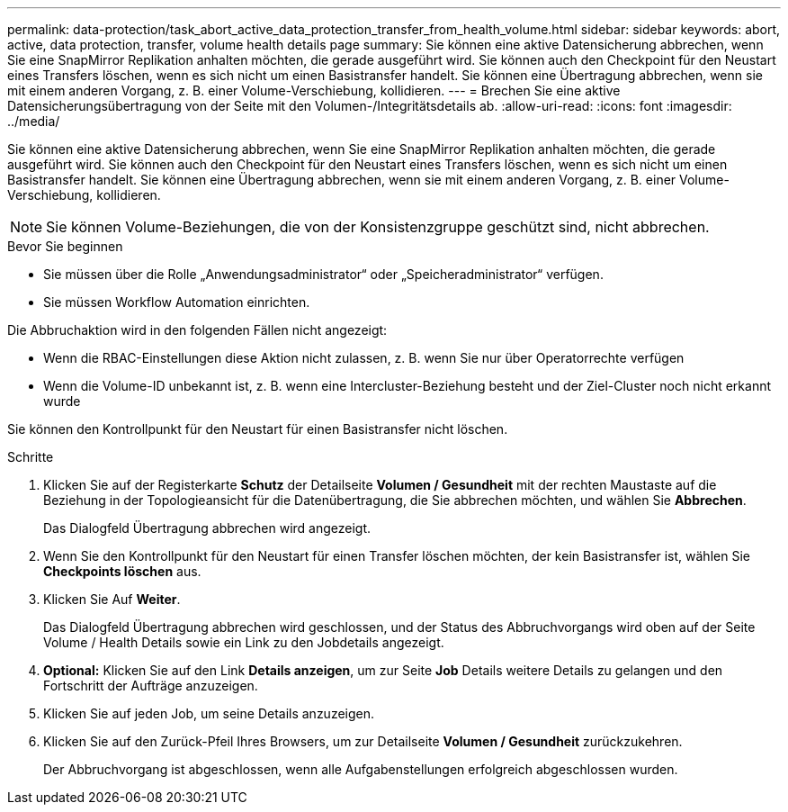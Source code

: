 ---
permalink: data-protection/task_abort_active_data_protection_transfer_from_health_volume.html 
sidebar: sidebar 
keywords: abort, active, data protection, transfer, volume health details page 
summary: Sie können eine aktive Datensicherung abbrechen, wenn Sie eine SnapMirror Replikation anhalten möchten, die gerade ausgeführt wird. Sie können auch den Checkpoint für den Neustart eines Transfers löschen, wenn es sich nicht um einen Basistransfer handelt. Sie können eine Übertragung abbrechen, wenn sie mit einem anderen Vorgang, z. B. einer Volume-Verschiebung, kollidieren. 
---
= Brechen Sie eine aktive Datensicherungsübertragung von der Seite mit den Volumen-/Integritätsdetails ab.
:allow-uri-read: 
:icons: font
:imagesdir: ../media/


[role="lead"]
Sie können eine aktive Datensicherung abbrechen, wenn Sie eine SnapMirror Replikation anhalten möchten, die gerade ausgeführt wird. Sie können auch den Checkpoint für den Neustart eines Transfers löschen, wenn es sich nicht um einen Basistransfer handelt. Sie können eine Übertragung abbrechen, wenn sie mit einem anderen Vorgang, z. B. einer Volume-Verschiebung, kollidieren.

[NOTE]
====
Sie können Volume-Beziehungen, die von der Konsistenzgruppe geschützt sind, nicht abbrechen.

====
.Bevor Sie beginnen
* Sie müssen über die Rolle „Anwendungsadministrator“ oder „Speicheradministrator“ verfügen.
* Sie müssen Workflow Automation einrichten.


Die Abbruchaktion wird in den folgenden Fällen nicht angezeigt:

* Wenn die RBAC-Einstellungen diese Aktion nicht zulassen, z. B. wenn Sie nur über Operatorrechte verfügen
* Wenn die Volume-ID unbekannt ist, z. B. wenn eine Intercluster-Beziehung besteht und der Ziel-Cluster noch nicht erkannt wurde


Sie können den Kontrollpunkt für den Neustart für einen Basistransfer nicht löschen.

.Schritte
. Klicken Sie auf der Registerkarte *Schutz* der Detailseite *Volumen / Gesundheit* mit der rechten Maustaste auf die Beziehung in der Topologieansicht für die Datenübertragung, die Sie abbrechen möchten, und wählen Sie *Abbrechen*.
+
Das Dialogfeld Übertragung abbrechen wird angezeigt.

. Wenn Sie den Kontrollpunkt für den Neustart für einen Transfer löschen möchten, der kein Basistransfer ist, wählen Sie *Checkpoints löschen* aus.
. Klicken Sie Auf *Weiter*.
+
Das Dialogfeld Übertragung abbrechen wird geschlossen, und der Status des Abbruchvorgangs wird oben auf der Seite Volume / Health Details sowie ein Link zu den Jobdetails angezeigt.

. *Optional:* Klicken Sie auf den Link *Details anzeigen*, um zur Seite *Job* Details weitere Details zu gelangen und den Fortschritt der Aufträge anzuzeigen.
. Klicken Sie auf jeden Job, um seine Details anzuzeigen.
. Klicken Sie auf den Zurück-Pfeil Ihres Browsers, um zur Detailseite *Volumen / Gesundheit* zurückzukehren.
+
Der Abbruchvorgang ist abgeschlossen, wenn alle Aufgabenstellungen erfolgreich abgeschlossen wurden.


